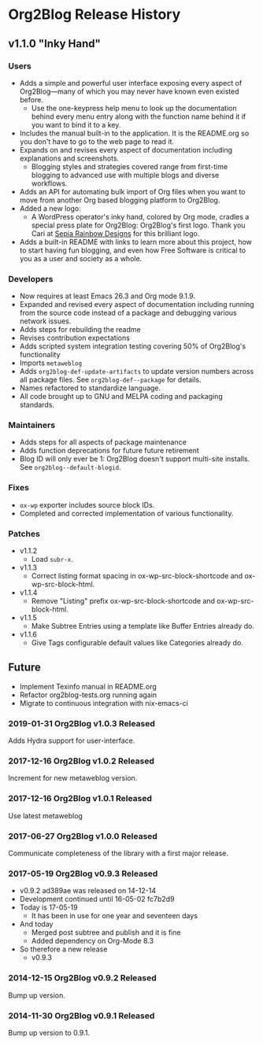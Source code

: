 * Org2Blog Release History

** v1.1.0 "Inky Hand"

*** Users

- Adds a simple and powerful user interface exposing every aspect of
  Org2Blog—many of which you may never have known even existed before.
  - Use the one-keypress help menu to look up the documentation behind every
    menu entry along with the function name behind it if you want to bind it
    to a key.
- Includes the manual built-in to the application. It is the README.org so you
  don't have to go to the web page to read it.
- Expands on and revises every aspect of documentation including explanations
  and screenshots.
  - Blogging styles and strategies covered range from first-time blogging to
    advanced use with multiple blogs and diverse workflows.
- Adds an API for automating bulk import of Org files when you want to move
  from another Org based blogging platform to Org2Blog.
- Added a new logo:
  - A WordPress operator's inky hand, colored by Org mode, cradles a special
    press plate for Org2Blog: Org2Blog's first logo. Thank you Cari at
    [[http://sepiarainbow.com/][Sepia Rainbow Designs]] for this brilliant logo.
- Adds a built-in README with links to learn more about this project, how to
  start having fun blogging, and even how Free Software is critical to you as
  a user and society as a whole.

*** Developers

- Now requires at least Emacs 26.3 and Org mode 9.1.9.
- Expanded and revised every aspect of documentation including running from
  the source code instead of a package and debugging various network issues.
- Adds steps for rebuilding the readme
- Revises contribution expectations
- Adds scripted system integration testing covering 50% of Org2Blog's
  functionality
- Imports ~metaweblog~
- Adds ~org2blog-def-update-artifacts~ to update version numbers across all
  package files. See ~org2blog-def--package~ for details.
- Names refactored to standardize language.
- All code brought up to GNU and MELPA coding and packaging standards.

*** Maintainers

- Adds steps for all aspects of package maintenance
- Adds function deprecations for future future retirement
- Blog ID will only ever be 1: Org2Blog doesn't support multi-site installs.
  See ~org2blog--default-blogid~.

*** Fixes

- ~ox-wp~ exporter includes source block IDs.
- Completed and corrected implementation of various functionality.

*** Patches

- v1.1.2
  - Load =subr-x=.
- v1.1.3
  - Correct listing format spacing in ox-wp-src-block-shortcode and ox-wp-src-block-html.
- v1.1.4
  - Remove "Listing" prefix ox-wp-src-block-shortcode and ox-wp-src-block-html.
- v1.1.5
  - Make Subtree Entries using a template like Buffer Entries already do.
- v1.1.6
  - Give Tags configurable default values like Categories already do.

** Future

- Implement Texinfo manual in README.org
- Refactor org2blog-tests.org running again
- Migrate to continuous integration with nix-emacs-ci

*** 2019-01-31 Org2Blog v1.0.3 Released

Adds Hydra support for user-interface.

*** 2017-12-16 Org2Blog v1.0.2 Released

Increment for new metaweblog version.

*** 2017-12-16 Org2Blog v1.0.1 Released

Use latest metaweblog

*** 2017-06-27 Org2Blog v1.0.0 Released

Communicate completeness of the library with a first major release.

*** 2017-05-19 Org2Blog v0.9.3 Released

- v0.9.2 ad389ae was released on 14-12-14
- Development continued until 16-05-02 fc7b2d9
- Today is 17-05-19
  - It has been in use for one year and seventeen days
- And today
  - Merged post subtree and publish and it is fine
  - Added dependency on Org-Mode 8.3
- So therefore a new release
  - v0.9.3

*** 2014-12-15 Org2Blog v0.9.2 Released

Bump up version.

*** 2014-11-30 Org2Blog v0.9.1 Released

Bump up version to 0.9.1.
